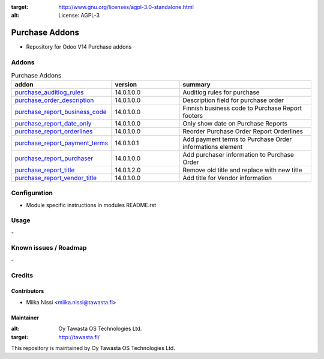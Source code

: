 .. image:: https://img.shields.io/badge/licence-AGPL--3-blue.svg
:target: http://www.gnu.org/licenses/agpl-3.0-standalone.html
:alt: License: AGPL-3

===============
Purchase Addons
===============
* Repository for Odoo V14 Purchase addons

Addons
======

.. list-table:: Purchase Addons
   :widths: 25 25 50
   :header-rows: 1

   * - addon
     - version
     - summary
   * - `purchase_auditlog_rules <purchase_auditlog_rules/>`_
     - 14.0.1.0.0
     - Auditlog rules for purchase
   * - `purchase_order_description <purchase_order_description/>`_
     - 14.0.1.0.0
     - Description field for purchase order
   * - `purchase_report_business_code <purchase_report_business_code/>`_
     - 14.0.1.0.0
     - Finnish business code to Purchase Report footers
   * - `purchase_report_date_only <purchase_report_date_only/>`_
     - 14.0.1.0.0
     - Only show date on Purchase Reports
   * - `purchase_report_orderlines <purchase_report_orderlines/>`_
     - 14.0.1.0.0
     - Reorder Purchase Order Report Orderlines
   * - `purchase_report_payment_terms <purchase_report_payment_terms/>`_
     - 14.0.1.0.1
     - Add payment terms to Purchase Order informations element
   * - `purchase_report_purchaser <purchase_report_purchaser/>`_
     - 14.0.1.0.0
     - Add purchaser information to Purchase Order
   * - `purchase_report_title <purchase_report_title/>`_
     - 14.0.1.2.0
     - Remove old title and replace with new title
   * - `purchase_report_vendor_title <purchase_report_vendor_title/>`_
     - 14.0.1.0.0
     - Add title for Vendor information

Configuration
=============
- Module specific instructions in modules README.rst

Usage
=====
\-

Known issues / Roadmap
======================
\-

Credits
=======

Contributors
------------

* Miika Nissi <miika.nissi@tawasta.fi>

Maintainer
----------

.. image:: http://tawasta.fi/templates/tawastrap/images/logo.png
:alt: Oy Tawasta OS Technologies Ltd.
:target: http://tawasta.fi/

This repository is maintained by Oy Tawasta OS Technologies Ltd.
